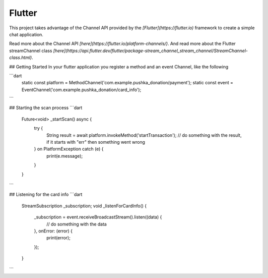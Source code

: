 Flutter
=======

This project takes advantage of the Channel API provided by the `[Flutter](https://flutter.io)` framework to create a simple chat application.

Read more about the Channel API `[here](https://flutter.io/platform-channels/)`. And read more about the Flutter streamChannel class `[here](https://api.flutter.dev/flutter/package-stream_channel_stream_channel/StreamChannel-class.html)`.



## Getting Started
In your flutter application you register a method and an event Channel, like the following

```dart
    static const platform = MethodChannel('com.example.pushka_donation/payment');
    static const event = EventChannel('com.example.pushka_donation/card_info');
```


## Starting the scan process
```dart
    Future<void> _startScan() async {
        try {
            String result = await platform.invokeMethod('startTransaction');
            // do something with the result, if it starts with "err" then something went wrong
        } on PlatformException catch (e) {
            print(e.message);
        }
    }
```


## Listening for the card info
```dart
    StreamSubscription _subscription;
    void _listenForCardInfo() {
        _subscription = event.receiveBroadcastStream().listen((data) {
            // do something with the data
        }, onError: (error) {
            print(error);
        });
    }
```
